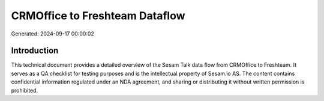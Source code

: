 ===============================
CRMOffice to Freshteam Dataflow
===============================

Generated: 2024-09-17 00:00:02

Introduction
------------

This technical document provides a detailed overview of the Sesam Talk data flow from CRMOffice to Freshteam. It serves as a QA checklist for testing purposes and is the intellectual property of Sesam.io AS. The content contains confidential information regulated under an NDA agreement, and sharing or distributing it without written permission is prohibited.
